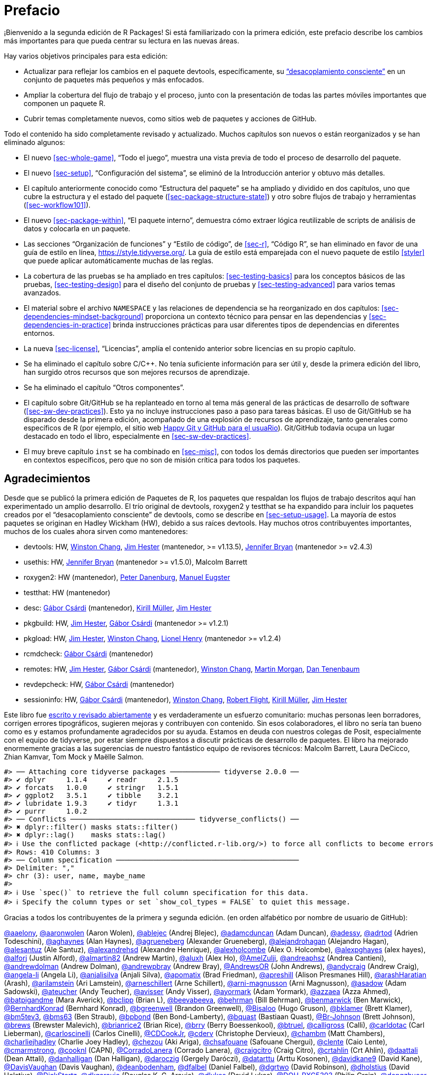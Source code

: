 [[sec-preface]]
= Prefacio
:description: Aprenda a crear un paquete, la unidad fundamental de contenido compartible, reutilizable, y código R reproducible.
:lang: es

¡Bienvenido a la segunda edición de R Packages! Si está familiarizado con la primera edición, este prefacio describe los cambios más importantes para que pueda centrar su lectura en las nuevas áreas.

Hay varios objetivos principales para esta edición:

* Actualizar para reflejar los cambios en el paquete devtools, específicamente, su https://www.tidyverse.org/articles/2018/10/devtools-2-0-0/#conscious-uncoupling["`desacoplamiento consciente`"] en un conjunto de paquetes más pequeños y más enfocados.
* Ampliar la cobertura del flujo de trabajo y el proceso, junto con la presentación de todas las partes móviles importantes que componen un paquete R.
* Cubrir temas completamente nuevos, como sitios web de paquetes y acciones de GitHub.

Todo el contenido ha sido completamente revisado y actualizado. Muchos capítulos son nuevos o están reorganizados y se han eliminado algunos:

* El nuevo <<sec-whole-game>>, "`Todo el juego`", muestra una vista previa de todo el proceso de desarrollo del paquete.
* El nuevo <<sec-setup>>, "`Configuración del sistema`", se eliminó de la Introducción anterior y obtuvo más detalles.
* El capítulo anteriormente conocido como "`Estructura del paquete`" se ha ampliado y dividido en dos capítulos, uno que cubre la estructura y el estado del paquete (<<sec-package-structure-state>>) y otro sobre flujos de trabajo y herramientas (<<sec-workflow101>>).
* El nuevo <<sec-package-within>>, "`El paquete interno`", demuestra cómo extraer lógica reutilizable de scripts de análisis de datos y colocarla en un paquete.
* Las secciones "`Organización de funciones`" y "`Estilo de código`", de <<sec-r>>, "`Código R`", se han eliminado en favor de una guía de estilo en línea, https://style.tidyverse.org/. La guía de estilo está emparejada con el nuevo paquete de estilo <<styler>> que puede aplicar automáticamente muchas de las reglas.
* La cobertura de las pruebas se ha ampliado en tres capítulos: <<sec-testing-basics>> para los conceptos básicos de las pruebas, <<sec-testing-design>> para el diseño del conjunto de pruebas y <<sec-testing-advanced>> para varios temas avanzados.
* El material sobre el archivo `+NAMESPACE+` y las relaciones de dependencia se ha reorganizado en dos capítulos: <<sec-dependencies-mindset-background>> proporciona un contexto técnico para pensar en las dependencias y <<sec-dependencies-in-practice>> brinda instrucciones prácticas para usar diferentes tipos de dependencias en diferentes entornos.
* La nueva <<sec-license>>, "`Licencias`", amplía el contenido anterior sobre licencias en su propio capítulo.
* Se ha eliminado el capítulo sobre C/C++. No tenía suficiente información para ser útil y, desde la primera edición del libro, han surgido otros recursos que son mejores recursos de aprendizaje.
* Se ha eliminado el capítulo "`Otros componentes`".
* El capítulo sobre Git/GitHub se ha replanteado en torno al tema más general de las prácticas de desarrollo de software (<<sec-sw-dev-practices>>). Esto ya no incluye instrucciones paso a paso para tareas básicas. El uso de Git/GitHub se ha disparado desde la primera edición, acompañado de una explosión de recursos de aprendizaje, tanto generales como específicos de R (por ejemplo, el sitio web https://happygitwithr.com/index.html[Happy Git y GitHub para el usuaRio]). Git/GitHub todavía ocupa un lugar destacado en todo el libro, especialmente en <<sec-sw-dev-practices>>.
* El muy breve capítulo `+inst+` se ha combinado en <<sec-misc>>, con todos los demás directorios que pueden ser importantes en contextos específicos, pero que no son de misión crítica para todos los paquetes.

== Agradecimientos

Desde que se publicó la primera edición de Paquetes de R, los paquetes que respaldan los flujos de trabajo descritos aquí han experimentado un amplio desarrollo. El trío original de devtools, roxygen2 y testthat se ha expandido para incluir los paquetes creados por el "`desacoplamiento consciente`" de devtools, como se describe en <<sec-setup-usage>>. La mayoría de estos paquetes se originan en Hadley Wickham (HW), debido a sus raíces devtools. Hay muchos otros contribuyentes importantes, muchos de los cuales ahora sirven como mantenedores:

* devtools: HW, https://github.com/wch[Winston Chang], https://github.com/jimhester[Jim Hester] (mantenedor, >= v1.13.5), https://github.com/jennybc[Jennifer Bryan] (mantenedor >= v2.4.3)
* usethis: HW, https://github.com/jennybc[Jennifer Bryan] (mantenedor >= v1.5.0), Malcolm Barrett
* roxygen2: HW (mantenedor), https://github.com/klutometis[Peter Danenburg], https://github.com/mjaeugster[Manuel Eugster]
* testthat: HW (mantenedor)
* desc: https://github.com/gaborcsardi[Gábor Csárdi] (mantenedor), https://github.com/krlmlr[Kirill Müller], https://github.com/jimhester[Jim Hester]
* pkgbuild: HW, https://github.com/jimhester[Jim Hester], https://github.com/gaborcsardi[Gábor Csárdi] (mantenedor >= v1.2.1)
* pkgload: HW, https://github.com/jimhester[Jim Hester], https://github.com/wch[Winston Chang], https://github.com/lionel-[Lionel Henry] (mantenedor >= v1.2.4)
* rcmdcheck: https://github.com/gaborcsardi[Gábor Csárdi] (mantenedor)
* remotes: HW, https://github.com/jimhester[Jim Hester], https://github.com/gaborcsardi[Gábor Csárdi] (mantenedor), https://github.com/wch[Winston Chang], https://github.com/mtmorgan[Martin Morgan], https://github.com/dtenenba[Dan Tenenbaum]
* revdepcheck: HW, https://github.com/gaborcsardi[Gábor Csárdi] (mantenedor)
* sessioninfo: HW, https://github.com/gaborcsardi[Gábor Csárdi] (mantenedor), https://github.com/wch[Winston Chang], https://github.com/rmflight[Robert Flight], https://github.com/krlmlr[Kirill Müller], https://github.com/jimhester[Jim Hester]

Este libro fue https://github.com/hadley/r-pkgs/[escrito y revisado abiertamente] y es verdaderamente un esfuerzo comunitario: muchas personas leen borradores, corrigen errores tipográficos, sugieren mejoras y contribuyen con contenido. Sin esos colaboradores, el libro no sería tan bueno como es y estamos profundamente agradecidos por su ayuda. Estamos en deuda con nuestros colegas de Posit, especialmente con el equipo de tidyverse, por estar siempre dispuestos a discutir prácticas de desarrollo de paquetes. El libro ha mejorado enormemente gracias a las sugerencias de nuestro fantástico equipo de revisores técnicos: Malcolm Barrett, Laura DeCicco, Zhian Kamvar, Tom Mock y Maëlle Salmon.

....
#> ── Attaching core tidyverse packages ──────────── tidyverse 2.0.0 ──
#> ✔ dplyr     1.1.4     ✔ readr     2.1.5
#> ✔ forcats   1.0.0     ✔ stringr   1.5.1
#> ✔ ggplot2   3.5.1     ✔ tibble    3.2.1
#> ✔ lubridate 1.9.3     ✔ tidyr     1.3.1
#> ✔ purrr     1.0.2     
#> ── Conflicts ────────────────────────────── tidyverse_conflicts() ──
#> ✖ dplyr::filter() masks stats::filter()
#> ✖ dplyr::lag()    masks stats::lag()
#> ℹ Use the conflicted package (<http://conflicted.r-lib.org/>) to force all conflicts to become errors
#> Rows: 410 Columns: 3
#> ── Column specification ────────────────────────────────────────────
#> Delimiter: ","
#> chr (3): user, name, maybe_name
#> 
#> ℹ Use `spec()` to retrieve the full column specification for this data.
#> ℹ Specify the column types or set `show_col_types = FALSE` to quiet this message.
....

Gracias a todos los contribuyentes de la primera y segunda edición. (en orden alfabético por nombre de usuario de GitHub):

https://github.com/aaelony[@aaelony], https://github.com/aaronwolen[@aaronwolen] (Aaron Wolen), https://github.com/ablejec[@ablejec] (Andrej Blejec), https://github.com/adamcduncan[@adamcduncan] (Adam Duncan), https://github.com/adessy[@adessy], https://github.com/adrtod[@adrtod] (Adrien Todeschini), https://github.com/aghaynes[@aghaynes] (Alan Haynes), https://github.com/agrueneberg[@agrueneberg] (Alexander Grueneberg), https://github.com/alejandrohagan[@alejandrohagan] (Alejandro Hagan), https://github.com/alesantuz[@alesantuz] (Ale Santuz), https://github.com/alexandrehsd[@alexandrehsd] (Alexandre Henrique), https://github.com/alexholcombe[@alexholcombe] (Alex O. Holcombe), https://github.com/alexpghayes[@alexpghayes] (alex hayes), https://github.com/alforj[@alforj] (Justin Alford), https://github.com/almartin82[@almartin82] (Andrew Martin), https://github.com/aluxh[@aluxh] (Alex Ho), https://github.com/AmelZulji[@AmelZulji], https://github.com/andreaphsz[@andreaphsz] (Andrea Cantieni), https://github.com/andrewdolman[@andrewdolman] (Andrew Dolman), https://github.com/andrewpbray[@andrewpbray] (Andrew Bray), https://github.com/AndrewsOR[@AndrewsOR] (John Andrews), https://github.com/andycraig[@andycraig] (Andrew Craig), https://github.com/angela-li[@angela-li] (Angela Li), https://github.com/anjalisilva[@anjalisilva] (Anjali Silva), https://github.com/apomatix[@apomatix] (Brad Friedman), https://github.com/apreshill[@apreshill] (Alison Presmanes Hill), https://github.com/arashHaratian[@arashHaratian] (Arash), https://github.com/arilamstein[@arilamstein] (Ari Lamstein), https://github.com/arneschillert[@arneschillert] (Arne Schillert), https://github.com/arni-magnusson[@arni-magnusson] (Arni Magnusson), https://github.com/asadow[@asadow] (Adam Sadowski), https://github.com/ateucher[@ateucher] (Andy Teucher), https://github.com/avisser[@avisser] (Andy Visser), https://github.com/ayormark[@ayormark] (Adam Yormark), https://github.com/azzaea[@azzaea] (Azza Ahmed), https://github.com/batpigandme[@batpigandme] (Mara Averick), https://github.com/bclipp[@bclipp] (Brian L), https://github.com/beevabeeva[@beevabeeva], https://github.com/behrman[@behrman] (Bill Behrman), https://github.com/benmarwick[@benmarwick] (Ben Marwick), https://github.com/BernhardKonrad[@BernhardKonrad] (Bernhard Konrad), https://github.com/bgreenwell[@bgreenwell] (Brandon Greenwell), https://github.com/Bisaloo[@Bisaloo] (Hugo Gruson), https://github.com/bklamer[@bklamer] (Brett Klamer), https://github.com/bm5tev3[@bm5tev3], https://github.com/bms63[@bms63] (Ben Straub), https://github.com/bpbond[@bpbond] (Ben Bond-Lamberty), https://github.com/bquast[@bquast] (Bastiaan Quast), https://github.com/Br-Johnson[@Br-Johnson] (Brett Johnson), https://github.com/brews[@brews] (Brewster Malevich), https://github.com/brianrice2[@brianrice2] (Brian Rice), https://github.com/brry[@brry] (Berry Boessenkool), https://github.com/btruel[@btruel], https://github.com/calligross[@calligross] (Calli), https://github.com/carldotac[@carldotac] (Carl Lieberman), https://github.com/carloscinelli[@carloscinelli] (Carlos Cinelli), https://github.com/CDCookJr[@CDCookJr], https://github.com/cderv[@cderv] (Christophe Dervieux), https://github.com/chambm[@chambm] (Matt Chambers), https://github.com/charliejhadley[@charliejhadley] (Charlie Joey Hadley), https://github.com/chezou[@chezou] (Aki Ariga), https://github.com/chsafouane[@chsafouane] (Safouane Chergui), https://github.com/clente[@clente] (Caio Lente), https://github.com/cmarmstrong[@cmarmstrong], https://github.com/cooknl[@cooknl] (CAPN), https://github.com/CorradoLanera[@CorradoLanera] (Corrado Lanera), https://github.com/craigcitro[@craigcitro] (Craig Citro), https://github.com/crtahlin[@crtahlin] (Crt Ahlin), https://github.com/daattali[@daattali] (Dean Attali), https://github.com/danhalligan[@danhalligan] (Dan Halligan), https://github.com/daroczig[@daroczig] (Gergely Daróczi), https://github.com/datarttu[@datarttu] (Arttu Kosonen), https://github.com/davidkane9[@davidkane9] (David Kane), https://github.com/DavisVaughan[@DavisVaughan] (Davis Vaughan), https://github.com/deanbodenham[@deanbodenham], https://github.com/dfalbel[@dfalbel] (Daniel Falbel), https://github.com/dgrtwo[@dgrtwo] (David Robinson), https://github.com/dholstius[@dholstius] (David Holstius), https://github.com/DickStartz[@DickStartz], https://github.com/dkgaraujo[@dkgaraujo] (Douglas K. G. Araujo), https://github.com/dlukes[@dlukes] (David Lukes), https://github.com/DOH-PXC5303[@DOH-PXC5303] (Philip Crain), https://github.com/dongzhuoer[@dongzhuoer] (Zhuoer Dong), https://github.com/DougManuel[@DougManuel] (Doug Manuel), https://github.com/dpprdan[@dpprdan] (Daniel Possenriede), https://github.com/dracodoc[@dracodoc] (dracodoc), https://github.com/drag05[@drag05] (Dragos Bandur), https://github.com/drvinceknight[@drvinceknight] (Vince Knight), https://github.com/dryzliang[@dryzliang], https://github.com/dyavorsky[@dyavorsky] (Dan Yavorsky), https://github.com/e-pet[@e-pet], https://github.com/earino[@earino] (E. Ariño de la Rubia), https://github.com/echelleburns[@echelleburns], https://github.com/eeholmes[@eeholmes] (Eli Holmes), https://github.com/eipi10[@eipi10] (Joel Schwartz), https://github.com/ekbrown[@ekbrown] (Earl Brown), https://github.com/EllaKaye[@EllaKaye] (Ella Kaye), https://github.com/EmilHvitfeldt[@EmilHvitfeldt] (Emil Hvitfeldt), https://github.com/eogoodwin[@eogoodwin], https://github.com/erictleung[@erictleung] (Eric Leung), https://github.com/erikerhardt[@erikerhardt] (Erik Erhardt), https://github.com/espinielli[@espinielli] (Enrico Spinielli), https://github.com/ewan[@ewan] (Ewan Dunbar), https://github.com/fbertran[@fbertran] (Frederic Bertrand), https://github.com/federicomarini[@federicomarini] (Federico Marini), https://github.com/fenguoerbian[@fenguoerbian] (Chao Cheng), https://github.com/fkohrt[@fkohrt] (Florian Kohrt), https://github.com/florisvdh[@florisvdh] (Floris Vanderhaeghe), https://github.com/floswald[@floswald] (Florian Oswald), https://github.com/franrodalg[@franrodalg] (Francisco Rodríguez-Algarra), https://github.com/franticspider[@franticspider] (Simon Hickinbotham), https://github.com/frycast[@frycast] (Daniel Vidali Fryer), https://github.com/fsavje[@fsavje] (Fredrik Sävje), https://github.com/gajusmiknaitis[@gajusmiknaitis], https://github.com/gcpoole[@gcpoole] (Geoffrey Poole), https://github.com/geanders[@geanders] (Brooke Anderson), https://github.com/georoen[@georoen] (Jee Roen), https://github.com/GerardTromp[@GerardTromp] (Gerard Tromp), https://github.com/GillesSanMartin[@GillesSanMartin] (Gilles San Martin), https://github.com/gmaubach[@gmaubach] (Georg Maubach), https://github.com/gonzalezgouveia[@gonzalezgouveia] (Rafael Gonzalez Gouveia), https://github.com/gregmacfarlane[@gregmacfarlane] (Greg Macfarlane), https://github.com/gregrs-uk[@gregrs-uk] (Greg), https://github.com/grst[@grst] (Gregor Sturm), https://github.com/gsrohde[@gsrohde] (Scott Rohde), https://github.com/guru809[@guru809], https://github.com/gustavdelius[@gustavdelius] (Gustav W Delius), https://github.com/haibin[@haibin] (Liu Haibin), https://github.com/hanneoberman[@hanneoberman] (Hanne Oberman), https://github.com/harrismcgehee[@harrismcgehee] (Harris McGehee), https://github.com/havenl[@havenl] (Haven Liu), https://github.com/hcyvan[@hcyvan] (程一航), https://github.com/hdraisma[@hdraisma] (Harmen), https://github.com/hedderik[@hedderik] (Hedderik van Rijn), https://github.com/heists[@heists] ((ꐦ°᷄д°)ა), https://github.com/helske[@helske] (Jouni Helske), https://github.com/henningte[@henningte] (Henning Teickner), https://github.com/HenrikBengtsson[@HenrikBengtsson] (Henrik Bengtsson), https://github.com/heogden[@heogden] (Helen Ogden), https://github.com/hfrick[@hfrick] (Hannah Frick), https://github.com/Holzhauer[@Holzhauer] (Sascha Holzhauer), https://github.com/howardbaek[@howardbaek] (Howard Baek), https://github.com/howbuildingsfail[@howbuildingsfail] (How Buildings Fail), https://github.com/hq9000[@hq9000] (Sergey Grechin), https://github.com/hrbrmstr[@hrbrmstr] (boB Rudis), https://github.com/iangow[@iangow] (Ian Gow), https://github.com/iargent[@iargent], https://github.com/idmn[@idmn] (Iaroslav Domin), https://github.com/ijlyttle[@ijlyttle] (Ian Lyttle), https://github.com/imchoyoung[@imchoyoung] (Choyoung Im), https://github.com/InfiniteCuriosity[@InfiniteCuriosity] (Russ Conte), https://github.com/ionut-stefanb[@ionut-stefanb] (Ionut Stefan-Birdea), https://github.com/Ironholds[@Ironholds] (Os Keyes), https://github.com/ismayc[@ismayc] (Chester Ismay), https://github.com/isomorphisms[@isomorphisms] (i), https://github.com/jackwasey[@jackwasey] (Jack Wasey), https://github.com/jacobbien[@jacobbien] (Jacob Bien), https://github.com/jadeynryan[@jadeynryan] (Jadey Ryan), https://github.com/jameelalsalam[@jameelalsalam] (Jameel Alsalam), https://github.com/jameslairdsmith[@jameslairdsmith] (James Laird-Smith), https://github.com/janzzon[@janzzon] (Stefan Jansson), https://github.com/JayCeBB[@JayCeBB], https://github.com/jcainey[@jcainey] (Joe Cainey), https://github.com/jdblischak[@jdblischak] (John Blischak), https://github.com/jedwards24[@jedwards24] (James Edwards), https://github.com/jemus42[@jemus42] (Lukas Burk), https://github.com/jenniferthompson[@jenniferthompson] (Jennifer Thompson), https://github.com/jeremycg[@jeremycg] (Jeremy Gray), https://github.com/jgarthur[@jgarthur] (Joey Arthur), https://github.com/jimhester[@jimhester] (Jim Hester), https://github.com/jimr1603[@jimr1603] (James Riley), https://github.com/jjesusfilho[@jjesusfilho] (José de Jesus Filho), https://github.com/jkeirstead[@jkeirstead] (James Keirstead), https://github.com/jmarca[@jmarca] (James Marca), https://github.com/jmarshallnz[@jmarshallnz] (Jonathan Marshall), https://github.com/joethorley[@joethorley] (Joe Thorley), https://github.com/johnbaums[@johnbaums] (John), https://github.com/jolars[@jolars] (Johan Larsson), https://github.com/jonthegeek[@jonthegeek] (Jon Harmon), https://github.com/jowalski[@jowalski] (John Kowalski), https://github.com/jpinelo[@jpinelo] (Joao Pinelo Silva), https://github.com/jrdnbradford[@jrdnbradford] (Jordan), https://github.com/jthomasmock[@jthomasmock] (Tom Mock), https://github.com/julian-urbano[@julian-urbano] (Julián Urbano), https://github.com/jwpestrak[@jwpestrak], https://github.com/jzadra[@jzadra] (Jonathan Zadra), https://github.com/jzhaoo[@jzhaoo] (Joanna Zhao), https://github.com/kaetschap[@kaetschap] (Sonja), https://github.com/karthik[@karthik] (Karthik Ram), https://github.com/KasperThystrup[@KasperThystrup] (Kasper Thystrup Karstensen), https://github.com/KatherineCox[@KatherineCox], https://github.com/katrinleinweber[@katrinleinweber] (Katrin Leinweber), https://github.com/kbroman[@kbroman] (Karl Broman), https://github.com/kekecib[@kekecib] (Ibrahim Kekec), https://github.com/KellenBrosnahan[@KellenBrosnahan], https://github.com/kendonB[@kendonB] (Kendon Bell), https://github.com/kevinushey[@kevinushey] (Kevin Ushey), https://github.com/kikapp[@kikapp] (Kristopher Kapphahn), https://github.com/KirkDSL[@KirkDSL], https://github.com/KJByron[@KJByron] (Karen J. Byron), https://github.com/klmr[@klmr] (Konrad Rudolph), https://github.com/KoderKow[@KoderKow] (Kyle Harris), https://github.com/kokbent[@kokbent] (Ben Toh), https://github.com/kongdd[@kongdd] (Dongdong Kong), https://github.com/krlmlr[@krlmlr] (Kirill Müller), https://github.com/kwenzig[@kwenzig] (Knut Wenzig), https://github.com/kwstat[@kwstat] (Kevin Wright), https://github.com/kylelundstedt[@kylelundstedt] (Kyle G. Lundstedt), https://github.com/lancelote[@lancelote] (Pavel Karateev), https://github.com/lbergelson[@lbergelson] (Louis Bergelson), https://github.com/LechMadeyski[@LechMadeyski] (Lech Madeyski), https://github.com/Lenostatos[@Lenostatos] (Leon), https://github.com/lindbrook[@lindbrook], https://github.com/lionel-[@lionel-] (Lionel Henry), https://github.com/LluisRamon[@LluisRamon] (Lluís Ramon), https://github.com/lorenzwalthert[@lorenzwalthert] (Lorenz Walthert), https://github.com/lwjohnst86[@lwjohnst86] (Luke W Johnston), https://github.com/maelle[@maelle] (Maëlle Salmon), https://github.com/maiermarco[@maiermarco], https://github.com/maislind[@maislind] (David M), https://github.com/majr-red[@majr-red] (Matthew Roberts), https://github.com/malcolmbarrett[@malcolmbarrett] (Malcolm Barrett), https://github.com/malexan[@malexan] (Alexander Matrunich), https://github.com/manuelreif[@manuelreif] (Manuel Reif), https://github.com/MarceloRTonon[@MarceloRTonon] (Marcelo Tonon), https://github.com/mariacuellar[@mariacuellar] (Maria Cuellar), https://github.com/markdly[@markdly] (Mark Dulhunty), https://github.com/Marlin-Na[@Marlin-Na] (Marlin), https://github.com/martin-mfg[@martin-mfg], https://github.com/matanhakim[@matanhakim] (Matan Hakim), https://github.com/matdoering[@matdoering], https://github.com/matinang[@matinang] (Matina Angelopoulou), https://github.com/mattflor[@mattflor] (Matthias Flor), https://github.com/maurolepore[@maurolepore] (Mauro Lepore), https://github.com/maxheld83[@maxheld83] (Max Held), https://github.com/mayankvanani[@mayankvanani] (Mayank Vanani), https://github.com/mbjones[@mbjones] (Matt Jones), https://github.com/mccarthy-m-g[@mccarthy-m-g] (Michael McCarthy), https://github.com/mdequeljoe[@mdequeljoe] (Matthew de Queljoe), https://github.com/mdsumner[@mdsumner] (Michael Sumner), https://github.com/michaelboerman[@michaelboerman] (Michael Boerman), https://github.com/MichaelChirico[@MichaelChirico] (Michael Chirico), https://github.com/michaelmikebuckley[@michaelmikebuckley] (Michael Buckley), https://github.com/michaelweylandt[@michaelweylandt] (Michael Weylandt), https://github.com/miguelmorin[@miguelmorin], https://github.com/MikeJohnPage[@MikeJohnPage], https://github.com/mikelnrd[@mikelnrd] (Michael Leonard), https://github.com/mikelove[@mikelove] (Mike Love), https://github.com/mikemc[@mikemc] (Michael McLaren), https://github.com/MilesMcBain[@MilesMcBain] (Miles McBain), https://github.com/mjkanji[@mjkanji] (Muhammad Jarir Kanji), https://github.com/mkuehn10[@mkuehn10] (Michael Kuehn), https://github.com/mllg[@mllg] (Michel Lang), https://github.com/mohamed-180[@mohamed-180] (Mohamed El-Desokey), https://github.com/moodymudskipper[@moodymudskipper] (Antoine Fabri), https://github.com/Moohan[@Moohan] (James McMahon), https://github.com/MrAE[@MrAE] (Jesse Leigh Patsolic), https://github.com/mrcaseb[@mrcaseb], https://github.com/ms609[@ms609] (Martin R. Smith), https://github.com/mskyttner[@mskyttner] (Markus Skyttner), https://github.com/MWilson92[@MWilson92] (Matthew Wilson), https://github.com/myoung3[@myoung3], https://github.com/nachti[@nachti] (Gerhard Nachtmann), https://github.com/nanxstats[@nanxstats] (Nan Xiao), https://github.com/nareal[@nareal] (Nelson Areal), https://github.com/nattalides[@nattalides], https://github.com/ncarchedi[@ncarchedi] (Nick Carchedi), https://github.com/ndphillips[@ndphillips] (Nathaniel Phillips), https://github.com/nick-youngblut[@nick-youngblut] (Nick Youngblut), https://github.com/njtierney[@njtierney] (Nicholas Tierney), https://github.com/nsheff[@nsheff] (Nathan Sheffield), https://github.com/osorensen[@osorensen] (Øystein Sørensen), https://github.com/PabRod[@PabRod] (Pablo Rodríguez-Sánchez), https://github.com/paternogbc[@paternogbc] (Gustavo Brant Paterno), https://github.com/paulrougieux[@paulrougieux] (Paul Rougieux), https://github.com/pdwaggoner[@pdwaggoner] (Philip Waggoner), https://github.com/pearsonca[@pearsonca] (Carl A. B. Pearson), https://github.com/perryjer1[@perryjer1] (Jeremiah), https://github.com/petermeissner[@petermeissner] (Peter Meissner), https://github.com/petersonR[@petersonR] (Ryan Peterson), https://github.com/petzi53[@petzi53] (Peter Baumgartner), https://github.com/PhilipPallmann[@PhilipPallmann] (Philip Pallmann), https://github.com/philliplab[@philliplab] (Phillip Labuschagne), https://github.com/phonixor[@phonixor] (Gerrit-Jan Schutten), https://github.com/pkimes[@pkimes] (Patrick Kimes), https://github.com/pnovoa[@pnovoa] (Pavel Novoa), https://github.com/ppanko[@ppanko] (Pavel Panko), https://github.com/pritesh-shrivastava[@pritesh-shrivastava] (Pritesh Shrivastava), https://github.com/PrzeChoj[@PrzeChoj] (PrzeChoj), https://github.com/PursuitOfDataScience[@PursuitOfDataScience] (Y. Yu), https://github.com/pwaeckerle[@pwaeckerle], https://github.com/raerickson[@raerickson] (Richard Erickson), https://github.com/ramiromagno[@ramiromagno] (Ramiro Magno), https://github.com/ras44[@ras44], https://github.com/rbirkelbach[@rbirkelbach] (Robert Birkelbach), https://github.com/rcorty[@rcorty] (Robert W. Corty), https://github.com/rdiaz02[@rdiaz02] (Ramon Diaz-Uriarte), https://github.com/realAkhmed[@realAkhmed] (Akhmed Umyarov), https://github.com/reikookamoto[@reikookamoto] (Reiko Okamoto), https://github.com/renkun-ken[@renkun-ken] (Kun Ren), https://github.com/retowyss[@retowyss] (Reto Wyss), https://github.com/revodavid[@revodavid] (David Smith), https://github.com/rgknight[@rgknight] (Ryan Knight), https://github.com/rhgof[@rhgof] (Richard), https://github.com/rmar073[@rmar073], https://github.com/rmflight[@rmflight] (Robert M Flight), https://github.com/rmsharp[@rmsharp] (R. Mark Sharp), https://github.com/rnuske[@rnuske] (Robert Nuske), https://github.com/robertzk[@robertzk] (Robert Krzyzanowski), https://github.com/Robinlovelace[@Robinlovelace] (Robin Lovelace), https://github.com/robiRagan[@robiRagan] (Robi Ragan), https://github.com/Robsteranium[@Robsteranium] (Robin Gower), https://github.com/romanzenka[@romanzenka] (Roman Zenka), https://github.com/royfrancis[@royfrancis] (Roy Francis), https://github.com/rpruim[@rpruim] (Randall Pruim), https://github.com/rrunner[@rrunner], https://github.com/rsangole[@rsangole] (Rahul), https://github.com/ryanatanner[@ryanatanner] (Ryan), https://github.com/salim-b[@salim-b] (Salim B), https://github.com/SamEdwardes[@SamEdwardes] (Sam Edwardes), https://github.com/SangdonLim[@SangdonLim] (Sangdon Lim), https://github.com/sathishsrinivasank[@sathishsrinivasank] (Sathish), https://github.com/sbgraves237[@sbgraves237], https://github.com/schifferl[@schifferl] (Lucas Schiffer), https://github.com/scw[@scw] (Shaun Walbridge), https://github.com/sdarodrigues[@sdarodrigues] (Sabrina Rodrigues), https://github.com/sebffischer[@sebffischer] (Sebastian Fischer), https://github.com/serghiou[@serghiou] (Stylianos Serghiou), https://github.com/setoyama60jp[@setoyama60jp], https://github.com/sfirke[@sfirke] (Sam Firke), https://github.com/shannonpileggi[@shannonpileggi] (Shannon Pileggi), https://github.com/Shelmith-Kariuki[@Shelmith-Kariuki] (Shel), https://github.com/SheridanLGrant[@SheridanLGrant] (Sheridan Grant), https://github.com/shntnu[@shntnu] (Shantanu Singh), https://github.com/sibusiso16[@sibusiso16] (S’busiso Mkhondwane), https://github.com/simdadim[@simdadim] (Simen Buodd), https://github.com/SimonPBiggs[@SimonPBiggs] (SPB), https://github.com/simonthelwall[@simonthelwall] (Simon Thelwall), https://github.com/SimonYansenZhao[@SimonYansenZhao] (Simon He Zhao), https://github.com/singmann[@singmann] (Henrik Singmann), https://github.com/Skenvy[@Skenvy] (Nathan Levett), https://github.com/Smudgerville[@Smudgerville] (Richard M. Smith), https://github.com/sn248[@sn248] (Satyaprakash Nayak), https://github.com/sowla[@sowla] (Praer (Suthira) Owlarn), https://github.com/srushe[@srushe] (Stephen Rushe), https://github.com/statnmap[@statnmap] (Sébastien Rochette), https://github.com/steenharsted[@steenharsted] (Steen Harsted), https://github.com/stefaneng[@stefaneng] (Stefan Eng), https://github.com/stefanherzog[@stefanherzog] (Stefan Herzog), https://github.com/stephen-frank[@stephen-frank] (Stephen Frank), https://github.com/stephenll[@stephenll] (Stephen Lienhard), https://github.com/stephenturner[@stephenturner] (Stephen Turner), https://github.com/stevenprimeaux[@stevenprimeaux] (Steven Primeaux), https://github.com/stevensbr[@stevensbr], https://github.com/stewid[@stewid] (Stefan Widgren), https://github.com/sunbeomk[@sunbeomk] (Sunbeom Kwon), https://github.com/superdesolator[@superdesolator] (Po Su), https://github.com/syclik[@syclik] (Daniel Lee), https://github.com/symbolrush[@symbolrush] (Adrian Stämpfli-Schmid), https://github.com/taekyunk[@taekyunk] (Taekyun Kim), https://github.com/talgalili[@talgalili] (Tal Galili), https://github.com/tanho63[@tanho63] (Tan Ho), https://github.com/tbrugz[@tbrugz] (Telmo Brugnara), https://github.com/thisisnic[@thisisnic] (Nic Crane), https://github.com/TimHesterberg[@TimHesterberg] (Tim Hesterberg), https://github.com/titaniumtroop[@titaniumtroop] (Nathan), https://github.com/tjebo[@tjebo], https://github.com/tklebel[@tklebel] (Thomas Klebel), https://github.com/tmstauss[@tmstauss] (Tanner Stauss), https://github.com/tonybreyal[@tonybreyal] (Tony Breyal), https://github.com/tonyfischetti[@tonyfischetti] (Tony Fischetti), https://github.com/TonyLadson[@TonyLadson] (Tony Ladson), https://github.com/trickytank[@trickytank] (Rick Tankard), https://github.com/TroyVan[@TroyVan], https://github.com/uribo[@uribo] (Shinya Uryu), https://github.com/urmils[@urmils], https://github.com/valeonte[@valeonte], https://github.com/vgonzenbach[@vgonzenbach] (Virgilio Gonzenbach), https://github.com/vladpetyuk[@vladpetyuk] (Vlad Petyuk), https://github.com/vnijs[@vnijs] (Vincent Nijs), https://github.com/vspinu[@vspinu] (Vitalie Spinu), https://github.com/wcarlsen[@wcarlsen] (Willi Carlsen), https://github.com/wch[@wch] (Winston Chang), https://github.com/wenjie2wang[@wenjie2wang] (Wenjie Wang), https://github.com/werkstattcodes[@werkstattcodes], https://github.com/wiaidp[@wiaidp], https://github.com/wibeasley[@wibeasley] (Will Beasley), https://github.com/wilkinson[@wilkinson] (Sean Wilkinson), https://github.com/williamlief[@williamlief] (Lief Esbenshade), https://github.com/winterschlaefer[@winterschlaefer] (Christof Winter), https://github.com/wlamnz[@wlamnz] (William Lam), https://github.com/wrathematics[@wrathematics] (Drew Schmidt), https://github.com/XiangyunHuang[@XiangyunHuang] (Xiangyun Huang), https://github.com/xiaochi-liu[@xiaochi-liu] (Xiaochi), https://github.com/XiaoqiLu[@XiaoqiLu] (Xiaoqi Lu), https://github.com/xiaosongz[@xiaosongz] (Xiaosong Zhang), https://github.com/yihui[@yihui] (Yihui Xie), https://github.com/ynsec37[@ynsec37], https://github.com/yonicd[@yonicd], https://github.com/ysdgroot[@ysdgroot], https://github.com/yui-knk[@yui-knk] (Yuichiro Kaneko), https://github.com/Zedseayou[@Zedseayou] (Calum You), https://github.com/zeehio[@zeehio] (Sergio Oller), https://github.com/zekiakyol[@zekiakyol] (Zeki Akyol), https://github.com/zenggyu[@zenggyu] (Guangyu Zeng), https://github.com/zhaoy[@zhaoy], https://github.com/zhilongjia[@zhilongjia] (Zhilong), https://github.com/zhixunwang[@zhixunwang], https://github.com/zkamvar[@zkamvar] (Zhian N. Kamvar), https://github.com/zouter[@zouter] (Wouter Saelens).

== Convenciones

A lo largo de este libro, escribimos `+fun()+` para referirnos a funciones, `+var+` para referirnos a variables y argumentos de funciones, y `+path/+` para rutas.

Los bloques de código más grandes entremezclan entrada y salida. El resultado se comenta de modo que, si tiene una versión electrónica del libro, por ejemplo, https://r-pkgs.org, puedes copiar y pegar ejemplos fácilmente en R. Los comentarios de salida tienen el formato `+#>+` para distinguirlos de los comentarios normales.

== Colofón

Este libro fue escrito usando https://quarto.org[Quarto] dentro de https://www.rstudio.com/products/rstudio/[RStudio]. El https://r-pkgs.org[sitio web] está alojado con https://www.netlify.com[Netlify], y se actualiza automáticamente después de cada confirmación mediante acciones de GitHub. La fuente completa está disponible en https://github.com/hadley/r-pkgs[GitHub].

Esta versión del libro fue construida con:

[source,r,cell-code]
----
library(devtools)
#> Loading required package: usethis
library(roxygen2)
library(testthat)
#> 
#> Attaching package: 'testthat'
#> The following object is masked from 'package:devtools':
#> 
#>     test_file
#> The following object is masked from 'package:dplyr':
#> 
#>     matches
#> The following object is masked from 'package:purrr':
#> 
#>     is_null
#> The following objects are masked from 'package:readr':
#> 
#>     edition_get, local_edition
#> The following object is masked from 'package:tidyr':
#> 
#>     matches
devtools::session_info()
#> ─ Session info ───────────────────────────────────────────────────
#>  setting  value
#>  version  R version 4.4.0 (2024-04-24)
#>  os       Ubuntu 22.04.4 LTS
#>  system   x86_64, linux-gnu
#>  ui       X11
#>  language (EN)
#>  collate  C.UTF-8
#>  ctype    C.UTF-8
#>  tz       UTC
#>  date     2024-08-18
#>  pandoc   3.1.11 @ /opt/hostedtoolcache/pandoc/3.1.11/x64/ (via rmarkdown)
#> 
#> ─ Packages ───────────────────────────────────────────────────────
#>  ! package     * version date (UTC) lib source
#>  P bit           4.0.5   2022-11-15 [?] RSPM (R 4.4.0)
#>  P bit64         4.0.5   2020-08-30 [?] RSPM (R 4.4.0)
#>  P brio          1.1.5   2024-04-24 [?] RSPM (R 4.4.0)
#>  P cachem        1.1.0   2024-05-16 [?] RSPM (R 4.4.0)
#>  P cli           3.6.2   2023-12-11 [?] RSPM (R 4.4.0)
#>  P colorspace    2.1-0   2023-01-23 [?] RSPM (R 4.4.0)
#>  P crayon        1.5.2   2022-09-29 [?] RSPM (R 4.4.0)
#>  P devtools    * 2.4.5   2022-10-11 [?] RSPM (R 4.4.0)
#>  P digest        0.6.35  2024-03-11 [?] RSPM (R 4.4.0)
#>  P dplyr       * 1.1.4   2023-11-17 [?] RSPM (R 4.4.0)
#>  P ellipsis      0.3.2   2021-04-29 [?] RSPM (R 4.4.0)
#>  P evaluate      0.23    2023-11-01 [?] RSPM (R 4.4.0)
#>  P fansi         1.0.6   2023-12-08 [?] RSPM (R 4.4.0)
#>  P fastmap       1.2.0   2024-05-15 [?] RSPM (R 4.4.0)
#>  P forcats     * 1.0.0   2023-01-29 [?] RSPM (R 4.4.0)
#>  P fs            1.6.4   2024-04-25 [?] RSPM (R 4.4.0)
#>  P generics      0.1.3   2022-07-05 [?] RSPM (R 4.4.0)
#>  P ggplot2     * 3.5.1   2024-04-23 [?] RSPM (R 4.4.0)
#>  P glue          1.7.0   2024-01-09 [?] RSPM (R 4.4.0)
#>  P gtable        0.3.5   2024-04-22 [?] RSPM (R 4.4.0)
#>  P hms           1.1.3   2023-03-21 [?] RSPM (R 4.4.0)
#>  P htmltools     0.5.8.1 2024-04-04 [?] RSPM (R 4.4.0)
#>  P htmlwidgets   1.6.4   2023-12-06 [?] RSPM (R 4.4.0)
#>  P httpuv        1.6.15  2024-03-26 [?] RSPM (R 4.4.0)
#>  P jsonlite      1.8.8   2023-12-04 [?] RSPM (R 4.4.0)
#>  P knitr         1.47    2024-05-29 [?] RSPM (R 4.4.0)
#>  P later         1.3.2   2023-12-06 [?] RSPM (R 4.4.0)
#>  P lifecycle     1.0.4   2023-11-07 [?] RSPM (R 4.4.0)
#>  P lubridate   * 1.9.3   2023-09-27 [?] RSPM (R 4.4.0)
#>  P magrittr      2.0.3   2022-03-30 [?] RSPM (R 4.4.0)
#>  P memoise       2.0.1   2021-11-26 [?] RSPM (R 4.4.0)
#>  P mime          0.12    2021-09-28 [?] RSPM (R 4.4.0)
#>  P miniUI        0.1.1.1 2018-05-18 [?] RSPM (R 4.4.0)
#>  P munsell       0.5.1   2024-04-01 [?] RSPM (R 4.4.0)
#>  P pillar        1.9.0   2023-03-22 [?] RSPM (R 4.4.0)
#>  P pkgbuild      1.4.4   2024-03-17 [?] RSPM (R 4.4.0)
#>  P pkgconfig     2.0.3   2019-09-22 [?] RSPM (R 4.4.0)
#>  P pkgload       1.3.4   2024-01-16 [?] RSPM (R 4.4.0)
#>  P profvis       0.3.8   2023-05-02 [?] RSPM (R 4.4.0)
#>  P promises      1.3.0   2024-04-05 [?] RSPM (R 4.4.0)
#>  P purrr       * 1.0.2   2023-08-10 [?] RSPM (R 4.4.0)
#>  P R6            2.5.1   2021-08-19 [?] RSPM (R 4.4.0)
#>  P Rcpp          1.0.12  2024-01-09 [?] RSPM (R 4.4.0)
#>  P readr       * 2.1.5   2024-01-10 [?] RSPM (R 4.4.0)
#>  P remotes       2.5.0   2024-03-17 [?] RSPM (R 4.4.0)
#>    renv          1.0.7   2024-04-11 [1] RSPM (R 4.4.0)
#>  P rlang         1.1.4   2024-06-04 [?] RSPM (R 4.4.0)
#>  P rmarkdown     2.26    2024-03-05 [?] RSPM (R 4.4.0)
#>  P roxygen2    * 7.3.1   2024-01-22 [?] RSPM (R 4.4.0)
#>  P scales        1.3.0   2023-11-28 [?] RSPM (R 4.4.0)
#>  P sessioninfo   1.2.2   2021-12-06 [?] RSPM (R 4.4.0)
#>  P shiny         1.8.1.1 2024-04-02 [?] RSPM (R 4.4.0)
#>  P stringi       1.8.4   2024-05-06 [?] RSPM (R 4.4.0)
#>  P stringr     * 1.5.1   2023-11-14 [?] RSPM (R 4.4.0)
#>  P testthat    * 3.2.1.1 2024-04-14 [?] RSPM (R 4.4.0)
#>  P tibble      * 3.2.1   2023-03-20 [?] RSPM (R 4.4.0)
#>  P tidyr       * 1.3.1   2024-01-24 [?] RSPM (R 4.4.0)
#>  P tidyselect    1.2.1   2024-03-11 [?] RSPM (R 4.4.0)
#>  P tidyverse   * 2.0.0   2023-02-22 [?] RSPM (R 4.4.0)
#>  P timechange    0.3.0   2024-01-18 [?] RSPM (R 4.4.0)
#>  P tzdb          0.4.0   2023-05-12 [?] RSPM (R 4.4.0)
#>  P urlchecker    1.0.1   2021-11-30 [?] RSPM (R 4.4.0)
#>  P usethis     * 2.2.3   2024-02-19 [?] RSPM (R 4.4.0)
#>  P utf8          1.2.4   2023-10-22 [?] RSPM (R 4.4.0)
#>  P vctrs         0.6.5   2023-12-01 [?] RSPM (R 4.4.0)
#>  P vroom         1.6.5   2023-12-05 [?] RSPM (R 4.4.0)
#>  P withr         3.0.0   2024-01-16 [?] RSPM (R 4.4.0)
#>  P xfun          0.44    2024-05-15 [?] RSPM (R 4.4.0)
#>  P xml2          1.3.6   2023-12-04 [?] RSPM (R 4.4.0)
#>  P xtable        1.8-4   2019-04-21 [?] RSPM (R 4.4.0)
#> 
#>  [1] /home/runner/work/r-pkgses/r-pkgses/renv/library/linux-ubuntu-jammy/R-4.4/x86_64-pc-linux-gnu
#>  [2] /home/runner/.cache/R/renv/sandbox/linux-ubuntu-jammy/R-4.4/x86_64-pc-linux-gnu/3df92652
#> 
#>  P ── Loaded and on-disk path mismatch.
#> 
#> ──────────────────────────────────────────────────────────────────
----
